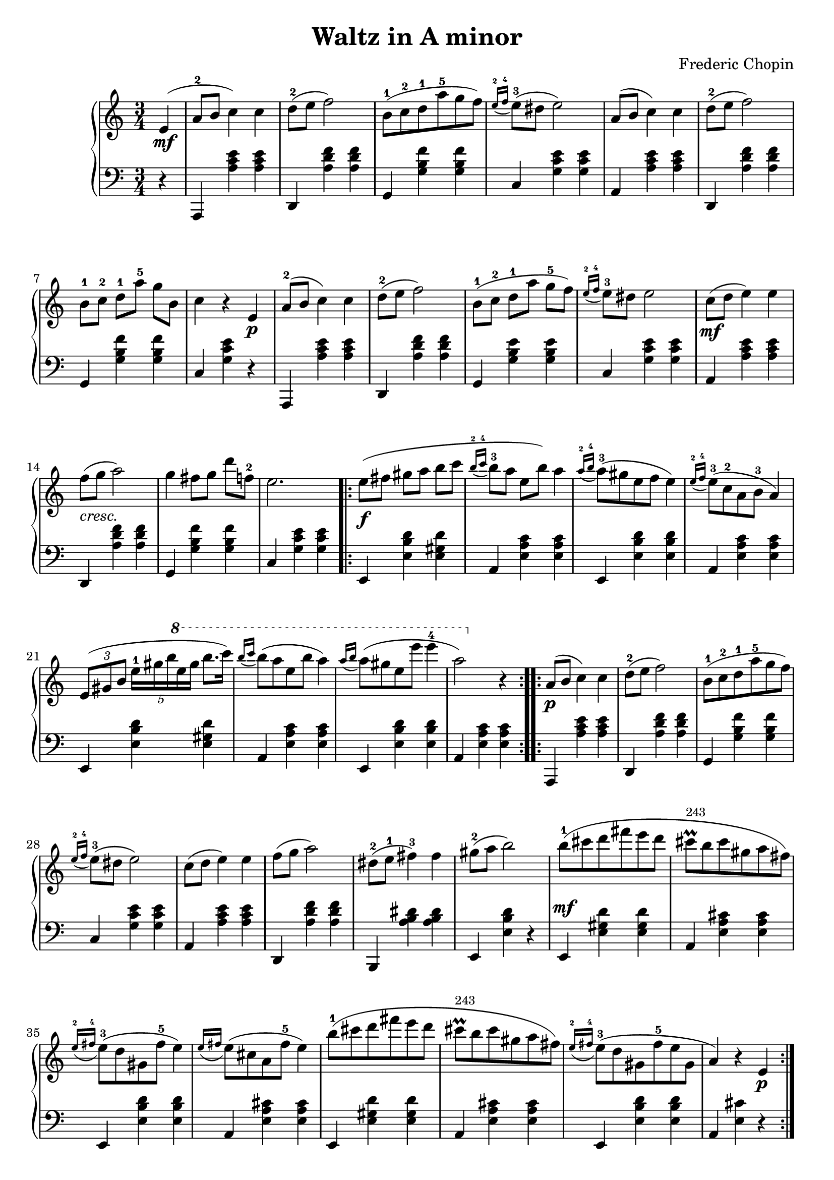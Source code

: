 \language "italiano"
\header {
  title = "Waltz in A minor"
  composer = "Frederic Chopin"
}
upper = \relative do' {
  \clef treble
\time 3/4
 \partial 4 mi4_\mf(  la8-2 si do4) do re8-2( mi fa2) si,8-1( do-2 re-1 la'-5 sol fa) \acciaccatura {mi16-2 fa-4} mi8-3( red mi2) la,8( si do4) do
 re8-2( mi fa2) si,8-1[ do-2] re-1[ la'-5] sol si, do4 r mi,_\p la8-2( si do4) do re8-2( mi fa2)
 si,8-1([ do-2] re-1[la'] sol-5 fa) \acciaccatura{mi16-2 fa-4} mi8-3 red mi2 do8_\mf ([ re] mi4) mi fa8( sol la2) sol4 fad8[ sol] re' fa,-2 mi2. \bar ".|:"  
 \repeat volta 2 { mi8_\f([ fad] sold[ la] si do \acciaccatura{si16-2 do-4} si8-3[la] mi si') la4 \acciaccatura{la16-2 si-4} la8-3( sold mi fa mi4) \acciaccatura{mi16-2 fa-4} mi8-3(do-2 la si-3 la4)
  \tuplet 3/2 {mi8( sold si}  \tuplet 5/4 { mi16[-1  sold si  \ottava #1 mi sol]} si8.[ do16]) \acciaccatura{si16 do} si8( la mi si' la4) 
  \acciaccatura{la16 si}la8( sold mi mi' mi4-4 la,2) \ottava #0 r4 } 
 \repeat volta 2 {
   la,,8_\p ( si do4) do re8-2( mi fa2) si,8-1( do-2 re-1 la'-5 sol fa) \acciaccatura{mi16-2 fa-4} mi8-3( red mi2) do8( re mi4) mi4 fa8(sol la2)
   red,8-2( mi-1 fad4-3) fad sold8-2(la si2) si8-1( dod re fad mi re dod\prall^\markup{\tiny{243}} si dod sold la fad) \acciaccatura{mi16-2 fad-4} mi8-3( re sold, fad'-5 mi4)
   \acciaccatura{mi16 fad} mi8( dod la fad'-5 mi4) si'8-1( dod re fad mi re dod\prall^\markup{\tiny{243}} si dod sold la fad)  \acciaccatura{mi16-2 fad-4} mi8-3( re sold, fad'-5 mi sold, la4) r mi_\p
 }
 la8( si do4 do) re8( mi fa2) si,8( do re la' sol fa) \acciaccatura{mi16 fa} mi8( red mi2) la,8( si do4) do
 re8( mi fa2) si,8( do re la' sol si, do4) r mi,_\mf la8( si do4) do re8( mi fa2) r8 mi\prall^\markup{\tiny{243}}( red mi si' re, do2) r4 r8 do'8( si la sol fa mi re dod re mi fa) mi4\trill( red8 mi fa sold,) la2 r4
}

lower = \relative do {
  \clef bass
\time 3/4
 r4 la, <la'' do mi> <la do mi> re,, <la'' re fa> <la re fa> sol, <sol' si fa'> <sol si fa'> do, <sol' do mi> <sol do mi> la, <la' do mi> <la do mi>
 re,, <la'' re fa> <la re fa> sol, <sol' si fa'> <sol si fa'> do, <sol' do mi> r la,, <la'' do mi> <la do mi> re,, <la'' re fa> <la re fa> 
 sol, <sol' si mi> <sol si mi> do, <sol' do mi> <sol do mi> la, <la' do mi> <la do mi> re,,^\markup{\italic cresc.} <la'' re fa> <la re fa> sol, <sol' si fa'> <sol si fa'> do, <sol' do mi> <sol do mi>
 mi, <mi' si' re> <mi sold re'> la, <mi' la do> <mi la do> mi, <mi' si' re> <mi si' re> la, <mi' la do> <mi la do> mi, <mi' si' re> <mi sold re'> la, <mi' la do> <mi la do> mi, <mi' si' re> <mi si' re> la, <mi' la do> <mi la do> la,, <la'' do mi> <la do mi>
 re,, <la'' re fa> <la re fa> sol, <sol' si fa'> <sol si fa'> do, <sol' do mi> <sol do mi> la, <la' do mi> <la do mi> re,, <la'' re fa> <la re fa>
 si,, <la'' si red> <la si red> mi, <mi' si' re> r mi,^\mf <mi' sold re'> <mi sold re'> la, <mi' la dod> <mi la dod> mi, <mi' si' re> <mi si' re>
 la, <mi' la dod> <mi la dod> mi, <mi' sold re'> <mi sold re'> la, <mi' la dod> <mi la dod> mi, <mi' si' re> <mi si' re> la, <mi' dod'> r
 la,, <la'' do mi> <la do mi> re,, <la'' re fa> <la re fa>  sol, <sol' si fa'> <sol si fa'> do, <sol' do mi> <sol do mi> la, <la' do mi> <la do mi> re,, <la'' re fa> <la re fa> sol, <sol' si fa'> <sol re' fa>
 do, <sol' mi'> r la,, <la'' do mi> <la do mi> re,, <la'' re fa> <la re fa> mi, <mi' sold re'> <mi sold re'>
 la, <mi' la do> <mi la do> do <mi la mi'> r re <la' si fa'> r mi, <mi' do'> <mi si' re> la <mi do'> r \bar "|."
 }

\score {
  \new PianoStaff <<
    \new Staff = "upper" \upper
    \new Staff = "lower" \lower
  >>	
  \layout { }
  \midi {  \tempo 4 = 120 }
}
